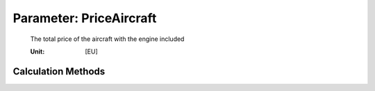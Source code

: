 .. _aircraft.PriceAircraft:

Parameter: PriceAircraft
^^^^^^^^^^^^^^^^^^^^^^^^^^^^^^^^^^^^^^^^^^^^^^^^^^^^^^^^

    The total price of the aircraft with the engine included 
    
    :Unit: [EU]
    

Calculation Methods
"""""""""""""""""""""""""""""""""""""""""""""""""""""""
.. automethod:: VAMPzero.Component.Main.DOC.PriceAircraft.PriceAircraft.calc


   :Dependencies: 
   * :ref:`aircraft.oEM`
   * :ref:`aircraft.USDexchangeEURO`
   * :ref:`aircraft.inflation`


   :Sensitivities: 
.. image:: calc.jpg 
   :width: 80% 


